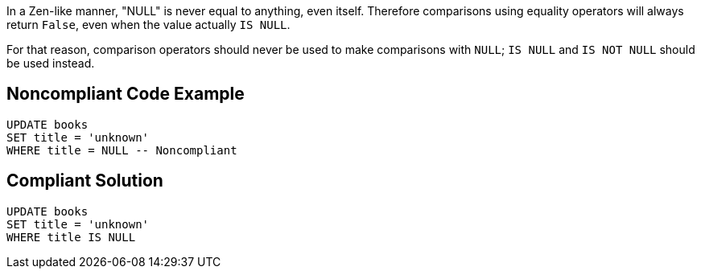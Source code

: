 In a Zen-like manner, "NULL" is never equal to anything, even itself. Therefore comparisons using equality operators will always return ``++False++``, even when the value actually ``++IS NULL++``.


For that reason, comparison operators should never be used to make comparisons with ``++NULL++``; ``++IS NULL++`` and ``++IS NOT NULL++`` should be used instead.

== Noncompliant Code Example

----
UPDATE books
SET title = 'unknown'
WHERE title = NULL -- Noncompliant 
----

== Compliant Solution

----
UPDATE books
SET title = 'unknown'
WHERE title IS NULL
----
